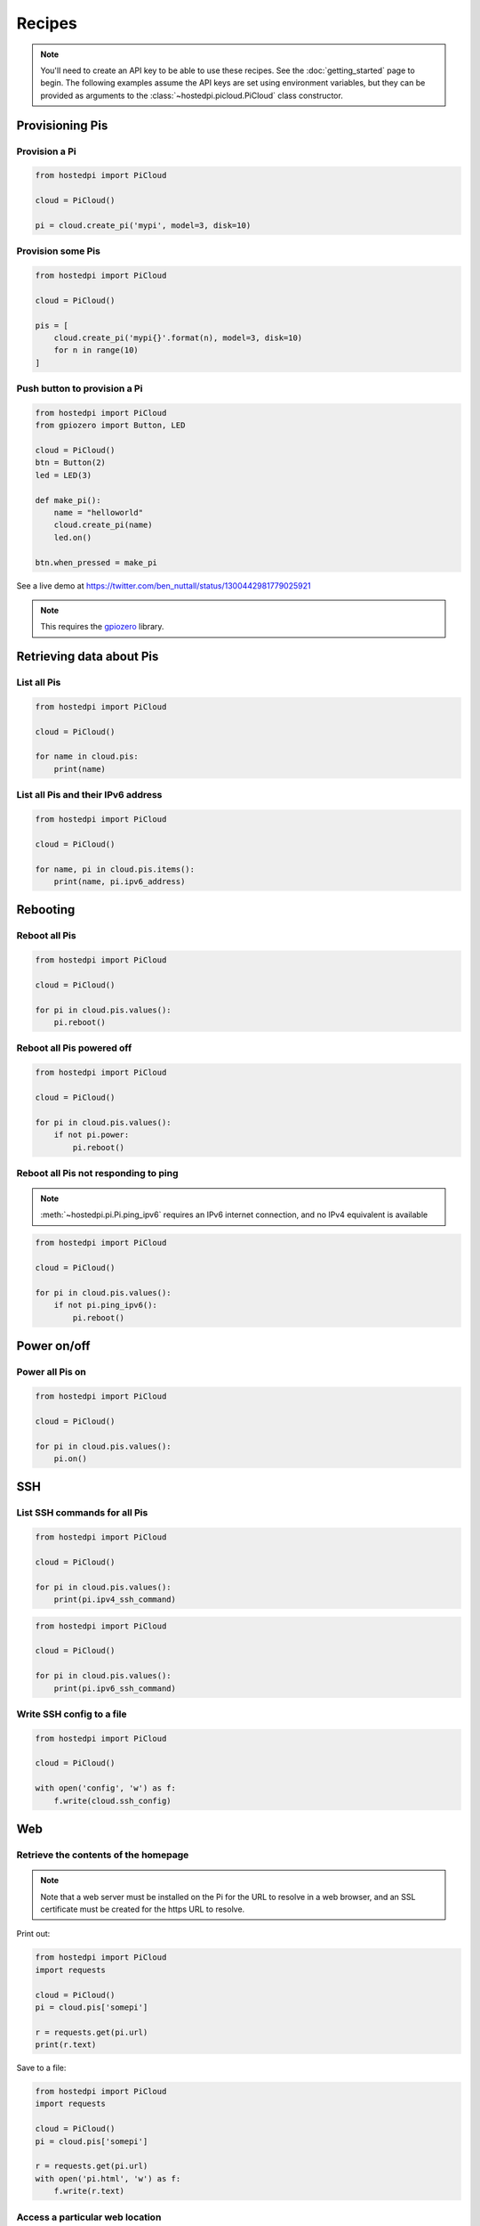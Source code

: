 =======
Recipes
=======

.. note::
    You'll need to create an API key to be able to use these recipes. See the
    :doc:`getting_started` page to begin. The following examples assume the API
    keys are set using environment variables, but they can be provided as
    arguments to the :class:`~hostedpi.picloud.PiCloud` class constructor.

Provisioning Pis
================

Provision a Pi
--------------

.. code-block:: python

    from hostedpi import PiCloud

    cloud = PiCloud()

    pi = cloud.create_pi('mypi', model=3, disk=10)

Provision some Pis
------------------

.. code-block:: python

    from hostedpi import PiCloud

    cloud = PiCloud()

    pis = [
        cloud.create_pi('mypi{}'.format(n), model=3, disk=10)
        for n in range(10)
    ]

Push button to provision a Pi
-----------------------------

.. code-block:: python

    from hostedpi import PiCloud
    from gpiozero import Button, LED

    cloud = PiCloud()
    btn = Button(2)
    led = LED(3)

    def make_pi():
        name = "helloworld"
        cloud.create_pi(name)
        led.on()

    btn.when_pressed = make_pi

See a live demo at https://twitter.com/ben_nuttall/status/1300442981779025921

.. note::
    This requires the `gpiozero`_ library.

.. _gpiozero: https://gpiozero.readthedocs.io/

Retrieving data about Pis
=========================

List all Pis
------------

.. code-block:: python

    from hostedpi import PiCloud

    cloud = PiCloud()

    for name in cloud.pis:
        print(name)

List all Pis and their IPv6 address
-----------------------------------

.. code-block:: python

    from hostedpi import PiCloud

    cloud = PiCloud()

    for name, pi in cloud.pis.items():
        print(name, pi.ipv6_address)

Rebooting
=========

Reboot all Pis
--------------

.. code-block:: python

    from hostedpi import PiCloud

    cloud = PiCloud()

    for pi in cloud.pis.values():
        pi.reboot()

Reboot all Pis powered off
--------------------------

.. code-block:: python

    from hostedpi import PiCloud

    cloud = PiCloud()

    for pi in cloud.pis.values():
        if not pi.power:
            pi.reboot()

Reboot all Pis not responding to ping
-------------------------------------

.. note::
    :meth:`~hostedpi.pi.Pi.ping_ipv6` requires an IPv6 internet connection, and no IPv4 equivalent is
    available

.. code-block:: python

    from hostedpi import PiCloud

    cloud = PiCloud()

    for pi in cloud.pis.values():
        if not pi.ping_ipv6():
            pi.reboot()

Power on/off
============

Power all Pis on
----------------

.. code-block:: python

    from hostedpi import PiCloud

    cloud = PiCloud()

    for pi in cloud.pis.values():
        pi.on()

SSH
===

List SSH commands for all Pis
-----------------------------

.. code-block:: python

    from hostedpi import PiCloud

    cloud = PiCloud()

    for pi in cloud.pis.values():
        print(pi.ipv4_ssh_command)

.. code-block:: python

    from hostedpi import PiCloud

    cloud = PiCloud()

    for pi in cloud.pis.values():
        print(pi.ipv6_ssh_command)

Write SSH config to a file
--------------------------

.. code-block:: python

    from hostedpi import PiCloud

    cloud = PiCloud()

    with open('config', 'w') as f:
        f.write(cloud.ssh_config)

Web
===

Retrieve the contents of the homepage
-------------------------------------

.. note::
    Note that a web server must be installed on the Pi for the URL to resolve in
    a web browser, and an SSL certificate must be created for the https URL to
    resolve.

Print out:

.. code-block:: python

    from hostedpi import PiCloud
    import requests

    cloud = PiCloud()
    pi = cloud.pis['somepi']

    r = requests.get(pi.url)
    print(r.text)

Save to a file:

.. code-block:: python

    from hostedpi import PiCloud
    import requests

    cloud = PiCloud()
    pi = cloud.pis['somepi']

    r = requests.get(pi.url)
    with open('pi.html', 'w') as f:
        f.write(r.text)

Access a particular web location
--------------------------------

Access ``data.json`` from the web server, and print out the ``message`` value:

.. code-block:: python

    from hostedpi import PiCloud
    import requests

    cloud = PiCloud()
    pi = cloud.pis['somepi']

    url = pi.url + '/data.json'
    r = requests.get(url)
    data = r.json()
    print(data['message'])
